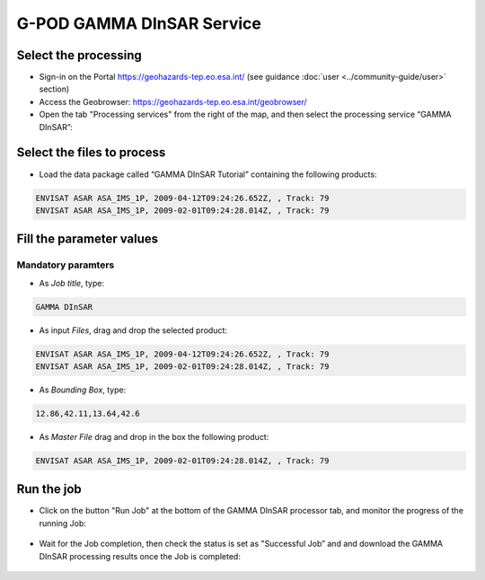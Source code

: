 G-POD GAMMA DInSAR Service
~~~~~~~~~~~~~~~~~~~~~~~~~~

Select the processing
=====================

* Sign-in on the Portal https://geohazards-tep.eo.esa.int/ (see guidance :doc:`user <../community-guide/user>` section)

* Access the Geobrowser: https://geohazards-tep.eo.esa.int/geobrowser/

* Open the tab "Processing services" from the right of the map, and then select the processing service “GAMMA DInSAR”:


Select the files to process
===========================

* Load the data package called “GAMMA DInSAR Tutorial” containing the following products:

.. code-block:: gamma-parameter

  ENVISAT ASAR ASA_IMS_1P, 2009-04-12T09:24:26.652Z, , Track: 79
  ENVISAT ASAR ASA_IMS_1P, 2009-02-01T09:24:28.014Z, , Track: 79
  
.. figure:: assets/tuto_gamma_dinsar_1.png
	:figclass: align-center
        :width: 750px
        :align: center  
  
Fill the parameter values
=========================

Mandatory paramters
--------------------

* As *Job title*, type:

.. code-block:: gamma-parameter

  GAMMA DInSAR

* As input *Files*, drag and drop the selected product:

.. code-block:: gamma-parameter

  ENVISAT ASAR ASA_IMS_1P, 2009-04-12T09:24:26.652Z, , Track: 79
  ENVISAT ASAR ASA_IMS_1P, 2009-02-01T09:24:28.014Z, , Track: 79

.. figure:: assets/tuto_gamma_dinsar_2.png
	:figclass: align-center
        :width: 750px
        :align: center	
        
* As *Bounding Box*, type:

.. code-block:: gamma-parameter

  12.86,42.11,13.64,42.6

* As *Master File* drag and drop in the box the following product:

.. code-block:: gamma-parameter

  ENVISAT ASAR ASA_IMS_1P, 2009-02-01T09:24:28.014Z, , Track: 79

.. figure:: assets/tuto_gamma_dinsar_3.png
	:figclass: align-center
        :width: 750px
        :align: center	

Run the job
===========

* Click on the button "Run Job" at the bottom of the GAMMA DInSAR processor tab, and monitor the progress of the running Job:

.. figure:: assets/tuto_gamma_dinsar_4.png
	:figclass: align-center
        :width: 750px
        :align: center	
        
* Wait for the Job completion, then check the status is set as "Successful Job” and and download the GAMMA DInSAR processing results once the Job is completed:

.. figure:: assets/tuto_gamma_dinsar_5.png
	:figclass: align-center
        :width: 750px
        :align: center	